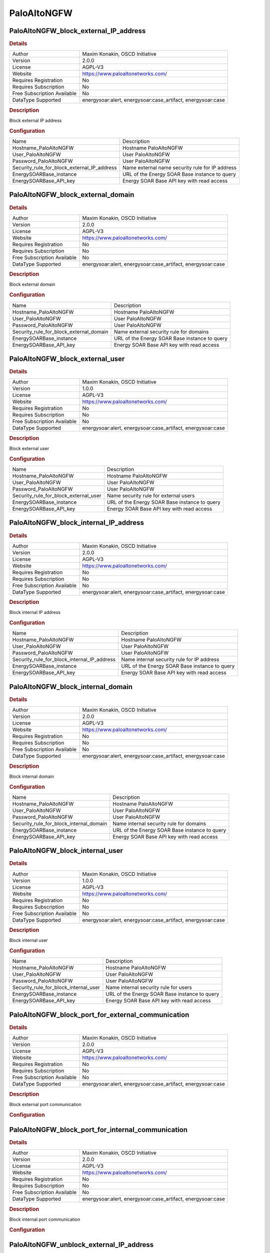 PaloAltoNGFW
============

PaloAltoNGFW_block_external_IP_address
--------------------------------------

.. rubric:: Details

===========================  ==================================================
Author                       Maxim Konakin, OSCD Initiative
Version                      2.0.0
License                      AGPL-V3
Website                      https://www.paloaltonetworks.com/
Requires Registration        No
Requires Subscription        No
Free Subscription Available  No
DataType Supported           energysoar:alert, energysoar:case_artifact, energysoar:case
===========================  ==================================================

.. rubric:: Description

Block external IP address

.. rubric:: Configuration

===========================================  ===============================================
Name                                         Description
Hostname_PaloAltoNGFW                        Hostname PaloAltoNGFW
User_PaloAltoNGFW                            User PaloAltoNGFW
Password_PaloAltoNGFW                        User PaloAltoNGFW
Security_rule_for_block_external_IP_address  Name external name security rule for IP address
EnergySOARBase_instance                      URL of the Energy SOAR Base instance to query
EnergySOARBase_API_key                       Energy SOAR Base API key with read access
===========================================  ===============================================


PaloAltoNGFW_block_external_domain
----------------------------------

.. rubric:: Details

===========================  ==================================================
Author                       Maxim Konakin, OSCD Initiative
Version                      2.0.0
License                      AGPL-V3
Website                      https://www.paloaltonetworks.com/
Requires Registration        No
Requires Subscription        No
Free Subscription Available  No
DataType Supported           energysoar:alert, energysoar:case_artifact, energysoar:case
===========================  ==================================================

.. rubric:: Description

Block external domain

.. rubric:: Configuration

=======================================  =======================================
Name                                     Description
Hostname_PaloAltoNGFW                    Hostname PaloAltoNGFW
User_PaloAltoNGFW                        User PaloAltoNGFW
Password_PaloAltoNGFW                    User PaloAltoNGFW
Security_rule_for_block_external_domain  Name external security rule for domains
EnergySOARBase_instance                  URL of the Energy SOAR Base instance to query
EnergySOARBase_API_key                   Energy SOAR Base API key with read access
=======================================  =======================================


PaloAltoNGFW_block_external_user
--------------------------------

.. rubric:: Details

===========================  ==================================================
Author                       Maxim Konakin, OSCD Initiative
Version                      1.0.0
License                      AGPL-V3
Website                      https://www.paloaltonetworks.com/
Requires Registration        No
Requires Subscription        No
Free Subscription Available  No
DataType Supported           energysoar:alert, energysoar:case_artifact, energysoar:case
===========================  ==================================================

.. rubric:: Description

Block external user

.. rubric:: Configuration

=====================================  =====================================
Name                                   Description
Hostname_PaloAltoNGFW                  Hostname PaloAltoNGFW
User_PaloAltoNGFW                      User PaloAltoNGFW
Password_PaloAltoNGFW                  User PaloAltoNGFW
Security_rule_for_block_external_user  Name security rule for external users
EnergySOARBase_instance                URL of the Energy SOAR Base instance to query
EnergySOARBase_API_key                 Energy SOAR Base API key with read access
=====================================  =====================================


PaloAltoNGFW_block_internal_IP_address
--------------------------------------

.. rubric:: Details

===========================  ==================================================
Author                       Maxim Konakin, OSCD Initiative
Version                      2.0.0
License                      AGPL-V3
Website                      https://www.paloaltonetworks.com/
Requires Registration        No
Requires Subscription        No
Free Subscription Available  No
DataType Supported           energysoar:alert, energysoar:case_artifact, energysoar:case
===========================  ==================================================

.. rubric:: Description

Block internal IP address

.. rubric:: Configuration

===========================================  ==========================================
Name                                         Description
Hostname_PaloAltoNGFW                        Hostname PaloAltoNGFW
User_PaloAltoNGFW                            User PaloAltoNGFW
Password_PaloAltoNGFW                        User PaloAltoNGFW
Security_rule_for_block_internal_IP_address  Name internal security rule for IP address
EnergySOARBase_instance                      URL of the Energy SOAR Base instance to query
EnergySOARBase_API_key                       Energy SOAR Base API key with read access
===========================================  ==========================================


PaloAltoNGFW_block_internal_domain
----------------------------------

.. rubric:: Details

===========================  ==================================================
Author                       Maxim Konakin, OSCD Initiative
Version                      2.0.0
License                      AGPL-V3
Website                      https://www.paloaltonetworks.com/
Requires Registration        No
Requires Subscription        No
Free Subscription Available  No
DataType Supported           energysoar:alert, energysoar:case_artifact, energysoar:case
===========================  ==================================================

.. rubric:: Description

Block internal domain

.. rubric:: Configuration

=======================================  =======================================
Name                                     Description
Hostname_PaloAltoNGFW                    Hostname PaloAltoNGFW
User_PaloAltoNGFW                        User PaloAltoNGFW
Password_PaloAltoNGFW                    User PaloAltoNGFW
Security_rule_for_block_internal_domain  Name internal security rule for domains
EnergySOARBase_instance                  URL of the Energy SOAR Base instance to query
EnergySOARBase_API_key                   Energy SOAR Base API key with read access
=======================================  =======================================


PaloAltoNGFW_block_internal_user
--------------------------------

.. rubric:: Details

===========================  ==================================================
Author                       Maxim Konakin, OSCD Initiative
Version                      1.0.0
License                      AGPL-V3
Website                      https://www.paloaltonetworks.com/
Requires Registration        No
Requires Subscription        No
Free Subscription Available  No
DataType Supported           energysoar:alert, energysoar:case_artifact, energysoar:case
===========================  ==================================================

.. rubric:: Description

Block internal user

.. rubric:: Configuration

=====================================  =====================================
Name                                   Description
Hostname_PaloAltoNGFW                  Hostname PaloAltoNGFW
User_PaloAltoNGFW                      User PaloAltoNGFW
Password_PaloAltoNGFW                  User PaloAltoNGFW
Security_rule_for_block_internal_user  Name internal security rule for users
EnergySOARBase_instance                URL of the Energy SOAR Base instance to query
EnergySOARBase_API_key                 Energy SOAR Base API key with read access
=====================================  =====================================


PaloAltoNGFW_block_port_for_external_communication
--------------------------------------------------

.. rubric:: Details

===========================  ==================================================
Author                       Maxim Konakin, OSCD Initiative
Version                      2.0.0
License                      AGPL-V3
Website                      https://www.paloaltonetworks.com/
Requires Registration        No
Requires Subscription        No
Free Subscription Available  No
DataType Supported           energysoar:alert, energysoar:case_artifact, energysoar:case
===========================  ==================================================

.. rubric:: Description

Block external port communication

.. rubric:: Configuration

===================================================  ===================================================
Name                                                 Description
Hostname_PaloAltoNGFW                                Hostname PaloAltoNGFW
User_PaloAltoNGFW                                    User PaloAltoNGFW
Password_PaloAltoNGFW                                User PaloAltoNGFW
Security_rule_for_block_port_external_communication  Name external security rule for port communications
EnergySOARBase_instance                       URL of the Energy SOAR Base instance to query
EnergySOARBase_API_key                               Energy SOAR Base API key with read access
===================================================  ===================================================


PaloAltoNGFW_block_port_for_internal_communication
--------------------------------------------------

.. rubric:: Details

===========================  ==================================================
Author                       Maxim Konakin, OSCD Initiative
Version                      2.0.0
License                      AGPL-V3
Website                      https://www.paloaltonetworks.com/
Requires Registration        No
Requires Subscription        No
Free Subscription Available  No
DataType Supported           energysoar:alert, energysoar:case_artifact, energysoar:case
===========================  ==================================================

.. rubric:: Description

Block internal port communication

.. rubric:: Configuration

===================================================  ===================================================
Name                                                 Description
Hostname_PaloAltoNGFW                                Hostname PaloAltoNGFW
User_PaloAltoNGFW                                    User PaloAltoNGFW
Password_PaloAltoNGFW                                User PaloAltoNGFW
Security_rule_for_block_port_internal_communication  Name internal security rule for port communications
EnergySOARBase_instance                       URL of the Energy SOAR Base instance to query
EnergySOARBase_API_key                               Energy SOAR Base API key with read access
===================================================  ===================================================


PaloAltoNGFW_unblock_external_IP_address
----------------------------------------

.. rubric:: Details

===========================  ==================================================
Author                       Maxim Konakin, OSCD Initiative
Version                      1.0.0
License                      AGPL-V3
Website                      https://www.paloaltonetworks.com/
Requires Registration        No
Requires Subscription        No
Free Subscription Available  No
DataType Supported           energysoar:alert, energysoar:case_artifact, energysoar:case
===========================  ==================================================

.. rubric:: Description

Unblock external ip

.. rubric:: Configuration

=====================================  ==========================================
Name                                   Description
Hostname_PaloAltoNGFW                  Hostname PaloAltoNGFW
User_PaloAltoNGFW                      User PaloAltoNGFW
Password_PaloAltoNGFW                  User PaloAltoNGFW
Address_group_for_external_IP_address  Name external Address Group for IP address
EnergySOARBase_instance                URL of the Energy SOAR Base instance to query
EnergySOARBase_API_key                 Energy SOAR Base API key with read access
=====================================  ==========================================


PaloAltoNGFW_unblock_external_domain
------------------------------------

.. rubric:: Details

===========================  ==================================================
Author                       Maxim Konakin, OSCD Initiative
Version                      1.0.0
License                      AGPL-V3
Website                      https://www.paloaltonetworks.com/
Requires Registration        No
Requires Subscription        No
Free Subscription Available  No
DataType Supported           energysoar:alert, energysoar:case_artifact, energysoar:case
===========================  ==================================================

.. rubric:: Description

Unblock external domain

.. rubric:: Configuration

=========================================  =======================================
Name                                       Description
Hostname_PaloAltoNGFW                      Hostname PaloAltoNGFW
User_PaloAltoNGFW                          User PaloAltoNGFW
Password_PaloAltoNGFW                      User PaloAltoNGFW
Address_group_for_unblock_external_domain  Name external Address Group for domains
EnergySOARBase_instance                    URL of the Energy SOAR Base instance to query
EnergySOARBase_API_key                     Energy SOAR Base API key with read access
=========================================  =======================================


PaloAltoNGFW_unblock_external_user
----------------------------------

.. rubric:: Details

===========================  ==================================================
Author                       Maxim Konakin, OSCD Initiative
Version                      1.0.0
License                      AGPL-V3
Website                      https://www.paloaltonetworks.com/
Requires Registration        No
Requires Subscription        No
Free Subscription Available  No
DataType Supported           energysoar:alert, energysoar:case_artifact, energysoar:case
===========================  ==================================================

.. rubric:: Description

Unblock external user

.. rubric:: Configuration

=====================================  =====================================
Name                                   Description
Hostname_PaloAltoNGFW                  Hostname PaloAltoNGFW
User_PaloAltoNGFW                      User PaloAltoNGFW
Password_PaloAltoNGFW                  User PaloAltoNGFW
Security_rule_for_block_external_user  Name security rule for external users
EnergySOARBase_instance                URL of the Energy SOAR Base instance to query
EnergySOARBase_API_key                 Energy SOAR Base API key with read access
=====================================  =====================================


PaloAltoNGFW_unblock_internal_IP_address
----------------------------------------

.. rubric:: Details

===========================  ==================================================
Author                       Maxim Konakin, OSCD Initiative
Version                      1.0.0
License                      AGPL-V3
Website                      https://www.paloaltonetworks.com/
Requires Registration        No
Requires Subscription        No
Free Subscription Available  No
DataType Supported           energysoar:alert, energysoar:case_artifact, energysoar:case
===========================  ==================================================

.. rubric:: Description

Unblock internal ip

.. rubric:: Configuration

=====================================  ==========================================
Name                                   Description
Hostname_PaloAltoNGFW                  Hostname PaloAltoNGFW
User_PaloAltoNGFW                      User PaloAltoNGFW
Password_PaloAltoNGFW                  User PaloAltoNGFW
Address_group_for_internal_IP_address  Name internal Address Group for IP address
EnergySOARBase_instance                URL of the Energy SOAR Base instance to query
EnergySOARBase_API_key                 Energy SOAR Base API key with read access
=====================================  ==========================================


PaloAltoNGFW_unblock_internal_domain
------------------------------------

.. rubric:: Details

===========================  ==================================================
Author                       Maxim Konakin, OSCD Initiative
Version                      1.0.0
License                      AGPL-V3
Website                      https://www.paloaltonetworks.com/
Requires Registration        No
Requires Subscription        No
Free Subscription Available  No
DataType Supported           energysoar:alert, energysoar:case_artifact, energysoar:case
===========================  ==================================================

.. rubric:: Description

Unblock internal domain

.. rubric:: Configuration

=========================================  =======================================
Name                                       Description
Hostname_PaloAltoNGFW                      Hostname PaloAltoNGFW
User_PaloAltoNGFW                          User PaloAltoNGFW
Password_PaloAltoNGFW                      User PaloAltoNGFW
Address_group_for_unblock_internal_domain  Name internal Address Group for domains
EnergySOARBase_instance                    URL of the Energy SOAR Base instance to query
EnergySOARBase_API_key                     Energy SOAR Base API key with read access
=========================================  =======================================


PaloAltoNGFW_unblock_internal_user
----------------------------------

.. rubric:: Details

===========================  ==================================================
Author                       Maxim Konakin, OSCD Initiative
Version                      1.0.0
License                      AGPL-V3
Website                      https://www.paloaltonetworks.com/
Requires Registration        No
Requires Subscription        No
Free Subscription Available  No
DataType Supported           energysoar:alert, energysoar:case_artifact, energysoar:case
===========================  ==================================================

.. rubric:: Description

Unblock internal user

.. rubric:: Configuration

=====================================  =====================================
Name                                   Description
Hostname_PaloAltoNGFW                  Hostname PaloAltoNGFW
User_PaloAltoNGFW                      User PaloAltoNGFW
Password_PaloAltoNGFW                  User PaloAltoNGFW
Security_rule_for_block_internal_user  Name security rule for internal users
EnergySOARBase_instance                URL of the Energy SOAR Base instance to query
EnergySOARBase_API_key                 Energy SOAR Base API key with read access
=====================================  =====================================


PaloAltoNGFW_unblock_port_for_external_communication
----------------------------------------------------

.. rubric:: Details

===========================  ==================================================
Author                       Maxim Konakin, OSCD Initiative
Version                      1.0.0
License                      AGPL-V3
Website                      https://www.paloaltonetworks.com/
Requires Registration        No
Requires Subscription        No
Free Subscription Available  No
DataType Supported           energysoar:alert, energysoar:case_artifact, energysoar:case
===========================  ==================================================

.. rubric:: Description

Unblock external port communication

.. rubric:: Configuration

=============================================  ==================================================
Name                                           Description
Hostname_PaloAltoNGFW                          Hostname PaloAltoNGFW
User_PaloAltoNGFW                              User PaloAltoNGFW
Password_PaloAltoNGFW                          User PaloAltoNGFW
Service_group_for_external_port_communication  Name external Service Group for port communication
EnergySOARBase_instance                        URL of the Energy SOAR Base instance to query
EnergySOARBase_API_key                         Energy SOAR Base API key with read access
=============================================  ==================================================


PaloAltoNGFW_unblock_port_for_internal_communication
----------------------------------------------------

.. rubric:: Details

===========================  ==================================================
Author                       Maxim Konakin, OSCD Initiative
Version                      1.0.0
License                      AGPL-V3
Website                      https://www.paloaltonetworks.com/
Requires Registration        No
Requires Subscription        No
Free Subscription Available  No
DataType Supported           energysoar:alert, energysoar:case_artifact, energysoar:case
===========================  ==================================================

.. rubric:: Description

Unblock internal port communication

.. rubric:: Configuration

=============================================  ==================================================
Name                                           Description
Hostname_PaloAltoNGFW                          Hostname PaloAltoNGFW
User_PaloAltoNGFW                              User PaloAltoNGFW
Password_PaloAltoNGFW                          User PaloAltoNGFW
Service_group_for_internal_port_communication  Name internal Service Group for port communication
EnergySOARBase_instance                        URL of the Energy SOAR Base instance to query
EnergySOARBase_API_key                         Energy SOAR Base API key with read access
=============================================  ==================================================


.. rubric:: Additional details from the README file:

.. role:: raw-html-m2r(raw)
   :format: html


Description of the responder module operation for the Palo Alto NGFW system
^^^^^^^^^^^^^^^^^^^^^^^^^^^^^^^^^^^^^^^^^^^^^^^^^^^^^^^^^^^^^^^^^^^^^^^^^^^

This description contains the required actions from the engineer to integrate the responder with the Palo Alto NGFW.

Installation
~~~~~~~~~~~~

need install:


#. pip install requests
#. pip install pan-os-python

ToDo
^^^^

For responders to work, you need to upload the PaloAltoNGFW folder to the directory where other responders are stored.
Further it is necessary:


* 
  Reboot the cortex system;

* 
  To configure the responder, go to the cortex web console, go to the "Organization" tab, select the organization for which the configuration will be performed and go to the "Responders Config" tab and configure the fields for "PaloAltoNGFW_main" in accordance with their values:

  .. image:: assets/Responders.jpg
     :target: assets/Responders.jpg
     :alt: alt text



#. Hostname_PaloAltoNGFW - network address of the PaloAltoNGFW system
#. User_PaloAltoNGFW - user in the PaloAltoNGFW system
#. Password_PaloAltoNGFW - password for the user in the PaloAltoNGFW system
#. Security\ *rule*\ * - the name of the security rule in the PaloAltoNGFW system. The following standard rule names have been established:\ :raw-html-m2r:`<br>`
   4.1 To block/unblock user:\ :raw-html-m2r:`<br>`
   4.1.1 "TheHive Block internal user"\ :raw-html-m2r:`<br>`
   4.1.2 "TheHive Block external user"  

4.2 To block/unblock network addresses:
4.2.1 "TheHive Block internal IP address"\ :raw-html-m2r:`<br>`
4.2.2 "TheHive Block external IP address"  

4.3 To block/unblock FQDN:\ :raw-html-m2r:`<br>`
4.3.1 "TheHive Block external Domain"\ :raw-html-m2r:`<br>`
4.3.2 "TheHive Block internal Domain"  

4.4 To block/unblock ports: 
4.4.1 "TheHive Block port for internal communication"\ :raw-html-m2r:`<br>`
4.4.2 "TheHive Block port for external communication"  

4.5 EnergySOARBase_instance - url address of The Hive system (used only for case and alert types).
It is important for each organization to have its own user with the API!

4.6 EnergySOARBase_API_key - API key to connect to Energy SOAR Base system\ :raw-html-m2r:`<br>`
Note: the specified safety rules must be created in PaloAltoNGFW, and also placed in the order of their application.\ :raw-html-m2r:`<br>`
Types of data used to work in Energy SOAR Base system:


#. Network address - 'ip'
#. FQDN - 'hostname'
#. port-protocol - 'port-protocol'
#. Username - 'username'\ :raw-html-m2r:`<br>`
   Note: types 'port-protocol' and 'username' need to be created in Energy SOAR Base system. By default, Energy SOAR Base does not have these data types in the Observable type, so you must add it in the admin settings.\ :raw-html-m2r:`<br>`

   .. image:: assets/AddObservableType.jpg
      :target: assets/AddObservableType.jpg
      :alt: alt text

